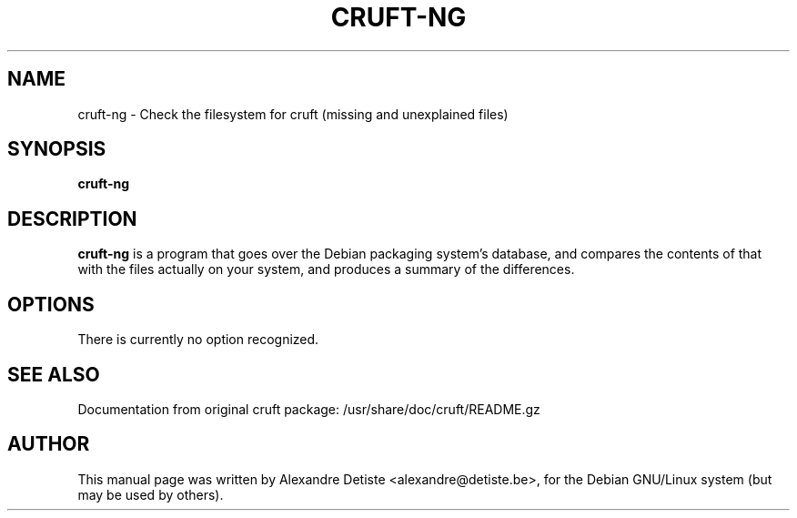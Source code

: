 .TH CRUFT-NG 8
.SH NAME
cruft-ng \- Check the filesystem for cruft (missing and unexplained files)
.SH SYNOPSIS
.B cruft-ng
.\".I "[-h] [-d DRIVES] [--chroots CHROOTS] [--ignore IGNORES] [-r REPORTFILE] [-m ADDRESS]"
.SH "DESCRIPTION"
.\"This manual page documents briefly the
.\".BR cruft 
.\"command.
.\"Please see /usr/share/doc/cruft/README.gz for more information.
.\".PP
.B cruft-ng
is a program that goes over the Debian packaging system's database, and
compares the contents of that with the files actually on your system, and
produces a summary of the differences.
.SH OPTIONS
There is currently no option recognized.
.\"The following options are recognized:
.\".TP
.\".B \-h
.\"Show a summary of options and exit.
.\".TP
.\".B \-d \fIDRIVES
.\"Search only the listed filesystems.
.\".I DRIVES
.\"should be an absolute path, or a quoted, space-separated list of multiple
.\"absolute paths (eg, "/ /usr /home"). Multiple \-d options are allowed as well. If not specified,
.\".BR cruft
.\"attempts to autodetect which filesystems to scan.
.\".TP
.\".B \-\-chroots \fICHROOTS
.\"Do not perform validity checks on symlinks under these directories. Useful for
.\"whatever chroots are set up in the system.
.\".TP
.\".B \-\-ignore \fIIGNORES
.\"Treat the directory trees in
.\".I IGNORES
.\"as if they did not exist.
.\".I IGNORES
.\"should be an absolute path, or a quoted, space-separated list of multiple
.\"absolute paths. Multiple \-\-ignore options are allowed as well.
.\".TP
.\".B \-r \fIREPORTFILE
.\"Output report to 
.\".I REPORTFILE
.\"instead of standard output.
.\".TP
.\".B \-m \fIADDRESS
.\"Mail report to 
.\".I ADDRESS.
.\".TP
.\".SH "ENVIRONMENT VARIABLES"
.\"It is possible to get some debugging information from cruft by setting the variable
.\".B CRUFT_DEBUG
.\"to 1. If you need more detailed information on what cruft is doing, set it to 2.
.SH "SEE ALSO"
Documentation from original cruft package:
/usr/share/doc/cruft/README.gz
.SH AUTHOR
This manual page was written by Alexandre Detiste <alexandre@detiste.be>,
for the Debian GNU/Linux system (but may be used by others).
